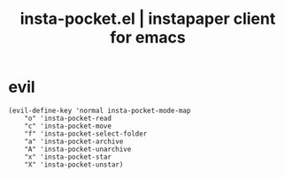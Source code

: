 #+STARTUP: content indent
#+title: insta-pocket.el | instapaper client for emacs

[[http://spacemacs.org][file:https://cdn.rawgit.com/syl20bnr/spacemacs/442d025779da2f62fc86c2082703697714db6514/assets/spacemacs-badge.svg]]

* evil
#+begin_src elisp
(evil-define-key 'normal insta-pocket-mode-map
    "o" 'insta-pocket-read
    "c" 'insta-pocket-move
    "f" 'insta-pocket-select-folder
    "a" 'insta-pocket-archive
    "A" 'insta-pocket-unarchive
    "x" 'insta-pocket-star
    "X" 'insta-pocket-unstar)
#+end_src
